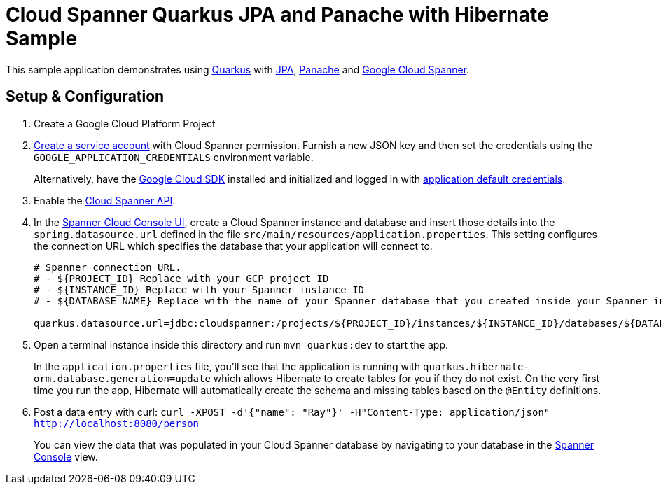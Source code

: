 = Cloud Spanner Quarkus JPA and Panache with Hibernate Sample

This sample application demonstrates using https://quarkus.io/[Quarkus] with https://quarkus.io/guides/hibernate-orm[JPA], https://quarkus.io/guides/hibernate-orm-panache[Panache] and https://cloud.google.com/spanner/[Google Cloud Spanner].

== Setup & Configuration
1. Create a Google Cloud Platform Project
2. https://cloud.google.com/docs/authentication/getting-started#creating_the_service_account[Create a service account] with Cloud Spanner permission.
Furnish a new JSON key and then set the credentials using the `GOOGLE_APPLICATION_CREDENTIALS` environment variable.
+
Alternatively, have the https://cloud.google.com/sdk/[Google Cloud SDK] installed and initialized and logged in with https://developers.google.com/identity/protocols/application-default-credentials[application default credentials].

3. Enable the https://console.cloud.google.com/apis/api/spanner.googleapis.com/overview[Cloud Spanner API].

4. In the http://console.cloud.google.com/spanner[Spanner Cloud Console UI], create a Cloud Spanner instance and database and insert those details into the `spring.datasource.url` defined in the file `src/main/resources/application.properties`.
This setting configures the connection URL which specifies the database that your application will connect to.
+
----
# Spanner connection URL.
# - ${PROJECT_ID} Replace with your GCP project ID
# - ${INSTANCE_ID} Replace with your Spanner instance ID
# - ${DATABASE_NAME} Replace with the name of your Spanner database that you created inside your Spanner instance

quarkus.datasource.url=jdbc:cloudspanner:/projects/${PROJECT_ID}/instances/${INSTANCE_ID}/databases/${DATABASE_NAME}
----

5. Open a terminal instance inside this directory and run `mvn quarkus:dev` to start the app.
+
In the `application.properties` file, you'll see that the application is running with `quarkus.hibernate-orm.database.generation=update` which allows Hibernate to create tables for you if they do not exist.
On the very first time you run the app, Hibernate will automatically create the schema and missing tables based on the `@Entity` definitions.

6. Post a data entry with curl: `curl -XPOST -d'{"name": "Ray"}' -H"Content-Type: application/json"  http://localhost:8080/person`
+
You can view the data that was populated in your Cloud Spanner database by navigating to your database in the http://console.cloud.google.com/spanner[Spanner Console] view.
